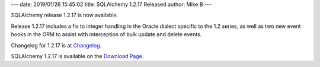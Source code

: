 ---
date: 2019/01/26 15:45:02
title: SQLAlchemy 1.2.17 Released
author: Mike B
---

SQLAlchemy release 1.2.17 is now available.

Release 1.2.17 includes a fix to integer handling in the Oracle dialect
specific to the 1.2 series, as well as two new event hooks in the ORM to
assist with interception of bulk update and delete events.

Changelog for 1.2.17 is at `Changelog </changelog/CHANGES_1_2_17>`_.

SQLAlchemy 1.2.17 is available on the `Download Page </download.html>`_.
